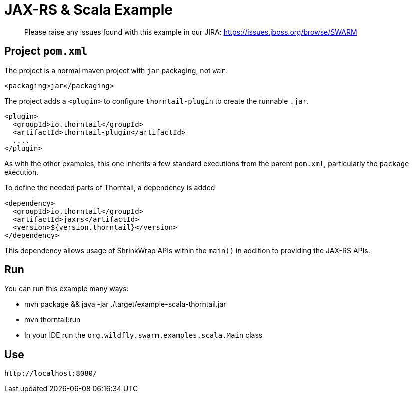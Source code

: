 = JAX-RS & Scala Example

> Please raise any issues found with this example in our JIRA:
> https://issues.jboss.org/browse/SWARM

== Project `pom.xml`

The project is a normal maven project with `jar` packaging, not `war`.

[source,xml]
----
<packaging>jar</packaging>
----

The project adds a `<plugin>` to configure `thorntail-plugin` to
create the runnable `.jar`.

[source,xml]
----
<plugin>
  <groupId>io.thorntail</groupId>
  <artifactId>thorntail-plugin</artifactId>
  ....
</plugin>
----

As with the other examples, this one inherits a few standard executions
from the parent `pom.xml`, particularly the `package` execution.

To define the needed parts of Thorntail, a dependency is added

[source,xml]
----
<dependency>
  <groupId>io.thorntail</groupId>
  <artifactId>jaxrs</artifactId>
  <version>${version.thorntail}</version>
</dependency>
----

This dependency allows usage of ShrinkWrap APIs within the `main()` in addition
to providing the JAX-RS APIs.

== Run

You can run this example many ways:

* mvn package && java -jar ./target/example-scala-thorntail.jar
* mvn thorntail:run
* In your IDE run the `org.wildfly.swarm.examples.scala.Main` class

== Use

    http://localhost:8080/
